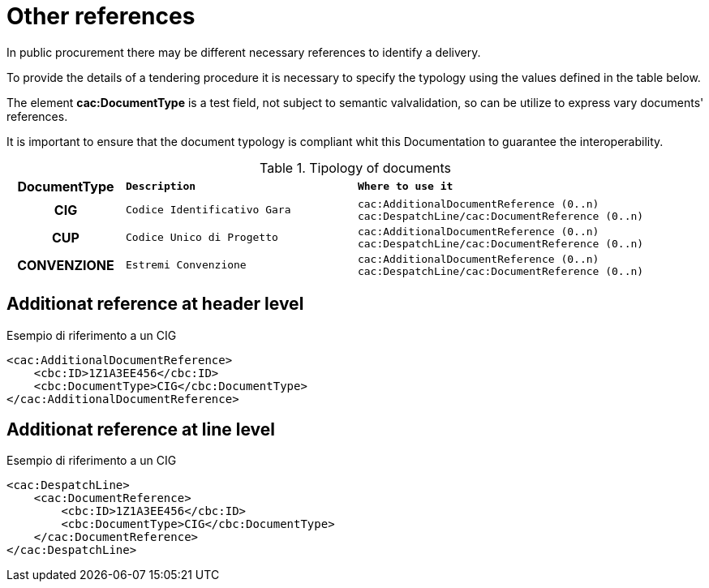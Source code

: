 
= Other references

In public procurement there may be different necessary references to identify a delivery.

To provide the details of a tendering procedure it is necessary to specify the typology using the values defined in the table below.

The element *cac:DocumentType* is a test field, not subject to semantic valvalidation, so can be utilize to express vary documents' references.

It is important to ensure that the document typology is compliant whit this Documentation to guarantee the interoperability.

.Tipology of documents
[width="100%", cols="1h,2m,3m"]
|===
| *DocumentType*
| *Description*
| *Where to use it*

| CIG
| Codice Identificativo Gara
| cac:AdditionalDocumentReference (0..n)
cac:DespatchLine/cac:DocumentReference (0..n)

| CUP
| Codice Unico di Progetto
| cac:AdditionalDocumentReference (0..n)
cac:DespatchLine/cac:DocumentReference (0..n)

| CONVENZIONE
| Estremi Convenzione
| cac:AdditionalDocumentReference (0..n)
cac:DespatchLine/cac:DocumentReference (0..n)
|===


== Additionat reference at header level

.Esempio di riferimento a un CIG
[source, xml, indent=0]
----
<cac:AdditionalDocumentReference>
    <cbc:ID>1Z1A3EE456</cbc:ID>
    <cbc:DocumentType>CIG</cbc:DocumentType>
</cac:AdditionalDocumentReference>
----


== Additionat reference at line level

.Esempio di riferimento a un CIG
[source, xml, indent=0]
----
<cac:DespatchLine>
    <cac:DocumentReference>
        <cbc:ID>1Z1A3EE456</cbc:ID>
        <cbc:DocumentType>CIG</cbc:DocumentType>
    </cac:DocumentReference>
</cac:DespatchLine>
----
